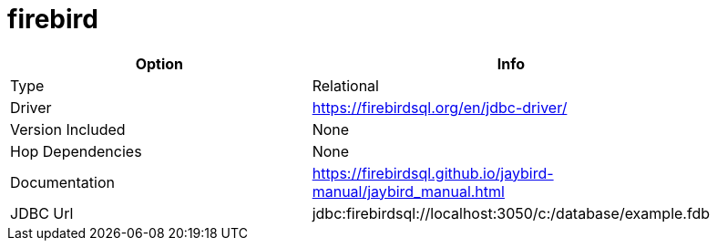 [[database-plugins-firebird]]
= firebird

[width="90%", cols="2*", options="header"]
|===
| Option | Info
|Type | Relational
|Driver | https://firebirdsql.org/en/jdbc-driver/
|Version Included | None
|Hop Dependencies | None
|Documentation | https://firebirdsql.github.io/jaybird-manual/jaybird_manual.html
|JDBC Url | jdbc:firebirdsql://localhost:3050/c:/database/example.fdb
|===
